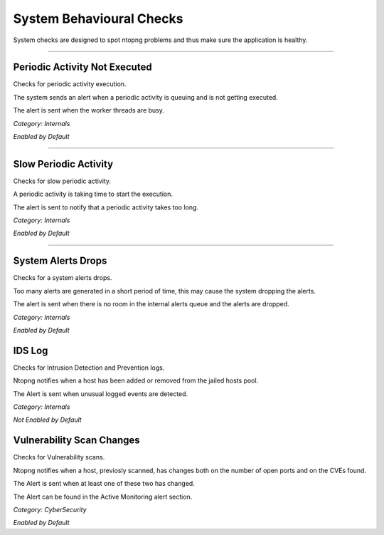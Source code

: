 System Behavioural Checks
#########################

System checks are designed to spot ntopng problems and thus make sure the application is healthy.

____________________

**Periodic Activity Not Executed**
~~~~~~~~~~~~~~~~~~~~~~
Checks for periodic activity execution.

The system sends an alert when a periodic activity is queuing and is not getting executed.

The alert is sent when the worker threads are busy.

*Category: Internals*

*Enabled by Default*

____________________


**Slow Periodic Activity**
~~~~~~~~~~~~~~~~~~~~~~
Checks for slow periodic activity.

A periodic activity is taking time to start the execution.

The alert is sent to notify that a periodic activity takes too long.

*Category: Internals*

*Enabled by Default*

____________________

**System Alerts Drops**
~~~~~~~~~~~~~~~~~~~~~~
Checks for a system alerts drops.

Too many alerts are generated in a short period of time, this may cause the system dropping the alerts.

The alert is sent when there is no room in the internal alerts queue and the alerts are dropped.

*Category: Internals*

*Enabled by Default*

**IDS Log**
~~~~~~~~~~~~~~~~~~~~~~
Checks for Intrusion Detection and Prevention logs.

Ntopng notifies when a host has been added or removed from the jailed hosts pool.

The Alert is sent when unusual logged events are detected.

*Category: Internals*

*Not Enabled by Default*

**Vulnerability Scan Changes**
~~~~~~~~~~~~~~~~~~~~~~
Checks for Vulnerability scans.

Ntopng notifies when a host, previosly scanned, has changes both on the number of open ports and on the CVEs found.

The Alert is sent when at least one of these two has changed.

The Alert can be found in the Active Monitoring alert section.

*Category: CyberSecurity*

*Enabled by Default*

